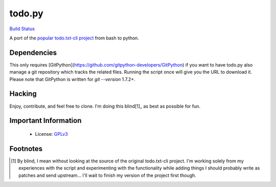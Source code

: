 todo.py
=======

.. image:: https://secure.travis-ci.org/sigmavirus24/Todo.txt-python.png?branch=development
`Build Status <http://travis-ci.org/sigmavirus24/Todo.txt-python>`_

A port of the `popular todo.txt-cli project
<https://github.com/ginatrapani/todo.txt-cli>`_ from bash to python.

Dependencies
------------

This only requires
[GitPython](https://github.com/gitpython-developers/GitPython) if you want to
have todo.py also manage a git repository which tracks the related files.
Running the script once will give you the URL to download it. Please note that
GitPython is written for `git --version` 1.7.2+.

Hacking
-------

Enjoy, contribute, and feel free to clone. I'm doing this blind[1]_ as best as
possible for fun.

Important Information
---------------------

  * License: GPLv3_
    
.. _GPLv3: https://raw.github.com/sigmavirus24/Todo.txt-python/master/LICENSE

Footnotes
---------

.. [1] By blind, I mean without looking at the source of the original todo.txt-cli
    project. I'm working solely from my experiences with the script and
    experimenting with the functionality while adding things I should probably write
    as patches and send upstream... I'll wait to finish my version of the project
    first though.
